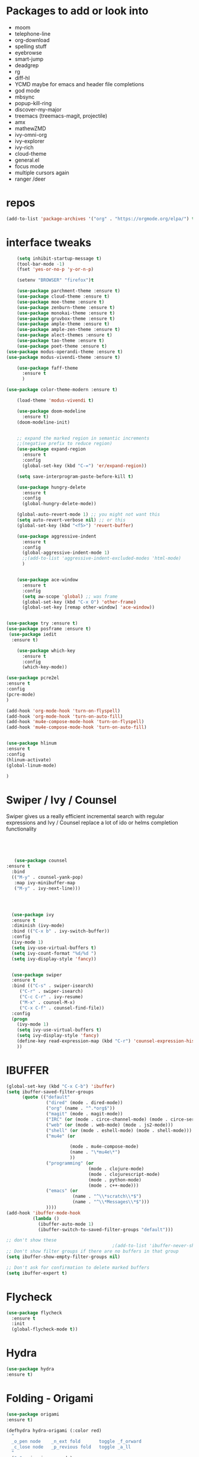 #+STARTUP: overview 
#+PROPERTY: header-args :comments yes :results silent
* Packages to add or look into
- moom
- telephone-line
- org-download
- spelling stuff
- eyebrowse
- smart-jump
- deadgrep
- rg
- diff-hl
- YCMD maybe for emacs and header file completions
- god mode
- mbsync
- popup-kill-ring
- discover-my-major
- treemacs (treemacs-magit, projectile)
- amx
- mathewZMD
- ivy-omni-org
- ivy-explorer
- ivy-rich
- cloud-theme
- general.el
- focus mode
- multiple cursors again
- ranger /deer 
* repos
#+BEGIN_SRC emacs-lisp
(add-to-list 'package-archives '("org" . "https://orgmode.org/elpa/") t)
#+END_SRC


* interface tweaks
  #+BEGIN_SRC emacs-lisp
    (setq inhibit-startup-message t)
    (tool-bar-mode -1)
    (fset 'yes-or-no-p 'y-or-n-p)

    (setenv "BROWSER" "firefox")t

    (use-package parchment-theme :ensure t)
    (use-package cloud-theme :ensure t)
    (use-package moe-theme :ensure t)
    (use-package zenburn-theme :ensure t)
    (use-package monokai-theme :ensure t)
    (use-package gruvbox-theme :ensure t)
    (use-package ample-theme :ensure t)
    (use-package ample-zen-theme :ensure t)
    (use-package alect-themes :ensure t)
    (use-package tao-theme :ensure t)
    (use-package poet-theme :ensure t)
(use-package modus-operandi-theme :ensure t)
(use-package modus-vivendi-theme :ensure t)

    (use-package faff-theme
      :ensure t
      )

(use-package color-theme-modern :ensure t)

    (load-theme 'modus-vivendi t)

    (use-package doom-modeline
      :ensure t)
    (doom-modeline-init)


    ;; expand the marked region in semantic increments
    ;;(negative prefix to reduce region)
    (use-package expand-region
      :ensure t
      :config 
      (global-set-key (kbd "C-=") 'er/expand-region))

    (setq save-interprogram-paste-before-kill t)

    (use-package hungry-delete
      :ensure t
      :config
      (global-hungry-delete-mode))

    (global-auto-revert-mode 1) ;; you might not want this
    (setq auto-revert-verbose nil) ;; or this
    (global-set-key (kbd "<f5>") 'revert-buffer)

    (use-package aggressive-indent
      :ensure t
      :config
      (global-aggressive-indent-mode 1)
      ;;(add-to-list 'aggressive-indent-excluded-modes 'html-mode)
      )


    (use-package ace-window
      :ensure t
      :config
      (setq aw-scope 'global) ;; was frame
      (global-set-key (kbd "C-x O") 'other-frame)
      (global-set-key [remap other-window] 'ace-window))
  #+END_SRC

#+BEGIN_SRC emacs-lisp

(use-package try :ensure t)
(use-package posframe :ensure t)
 (use-package iedit
  :ensure t)
 
    (use-package which-key
      :ensure t 
      :config
      (which-key-mode))

#+END_SRC

#+BEGIN_SRC emacs-lisp
(use-package pcre2el
:ensure t
:config 
(pcre-mode)
)

(add-hook 'org-mode-hook 'turn-on-flyspell)
(add-hook 'org-mode-hook 'turn-on-auto-fill)
(add-hook 'mu4e-compose-mode-hook 'turn-on-flyspell)
(add-hook 'mu4e-compose-mode-hook 'turn-on-auto-fill)


#+END_SRC

#+BEGIN_SRC emacs-lisp 
(use-package hlinum
:ensure t
:config
(hlinum-activate)
(global-linum-mode)

)
#+END_SRC
* Swiper / Ivy / Counsel
  Swiper gives us a really efficient incremental search with regular expressions
  and Ivy / Counsel replace a lot of ido or helms completion functionality
  #+BEGIN_SRC emacs-lisp
  



   (use-package counsel
:ensure t
  :bind
  (("M-y" . counsel-yank-pop)
   :map ivy-minibuffer-map
   ("M-y" . ivy-next-line)))




  (use-package ivy
  :ensure t
  :diminish (ivy-mode)
  :bind (("C-x b" . ivy-switch-buffer))
  :config
  (ivy-mode 1)
  (setq ivy-use-virtual-buffers t)
  (setq ivy-count-format "%d/%d ")
  (setq ivy-display-style 'fancy))


  (use-package swiper
  :ensure t
  :bind (("C-s" . swiper-isearch)
	 ("C-r" . swiper-isearch)
	 ("C-c C-r" . ivy-resume)
	 ("M-x" . counsel-M-x)
	 ("C-x C-f" . counsel-find-file))
  :config
  (progn
    (ivy-mode 1)
    (setq ivy-use-virtual-buffers t)
    (setq ivy-display-style 'fancy)
    (define-key read-expression-map (kbd "C-r") 'counsel-expression-history)
    ))
  #+END_SRC

* IBUFFER
#+BEGIN_SRC emacs-lisp 
  (global-set-key (kbd "C-x C-b") 'ibuffer)
  (setq ibuffer-saved-filter-groups
        (quote (("default"
                 ("dired" (mode . dired-mode))
                 ("org" (name . "^.*org$"))
                 ("magit" (mode . magit-mode))
                 ("IRC" (or (mode . circe-channel-mode) (mode . circe-server-mode)))
                 ("web" (or (mode . web-mode) (mode . js2-mode)))
                 ("shell" (or (mode . eshell-mode) (mode . shell-mode)))
                 ("mu4e" (or

                          (mode . mu4e-compose-mode)
                          (name . "\*mu4e\*")
                          ))
                 ("programming" (or
                                 (mode . clojure-mode)
                                 (mode . clojurescript-mode)
                                 (mode . python-mode)
                                 (mode . c++-mode)))
                 ("emacs" (or
                           (name . "^\\*scratch\\*$")
                           (name . "^\\*Messages\\*$")))
                 ))))
  (add-hook 'ibuffer-mode-hook
            (lambda ()
              (ibuffer-auto-mode 1)
              (ibuffer-switch-to-saved-filter-groups "default")))

  ;; don't show these
                                          ;(add-to-list 'ibuffer-never-show-predicates "zowie")
  ;; Don't show filter groups if there are no buffers in that group
  (setq ibuffer-show-empty-filter-groups nil)

  ;; Don't ask for confirmation to delete marked buffers
  (setq ibuffer-expert t)

#+END_SRC
* Flycheck
  #+BEGIN_SRC emacs-lisp
    (use-package flycheck
      :ensure t
      :init
      (global-flycheck-mode t))

  #+END_SRC



* Hydra
#+BEGIN_SRC emacs-lisp
(use-package hydra
:ensure t)

#+END_SRC
* Folding - Origami
#+BEGIN_SRC emacs-lisp
(use-package origami
:ensure t)

(defhydra hydra-origami (:color red)
  "
  _o_pen node    _n_ext fold       toggle _f_orward
  _c_lose node   _p_revious fold   toggle _a_ll
  "
  ("o" origami-open-node)
  ("c" origami-close-node)
  ("n" origami-next-fold)
  ("p" origami-previous-fold)
  ("f" origami-forward-toggle-node)
  ("a" origami-toggle-all-nodes))




#+END_SRC
* Magit and git stuff
#+BEGIN_SRC emacs-lisp

(use-package magit
    :ensure t
    :init
    (progn
    (bind-key "C-x g" 'magit-status)
    ))

(setq magit-status-margin
  '(t "%Y-%m-%d %H:%M " magit-log-margin-width t 18))

    (use-package git-timemachine
    :ensure t
    )

(use-package git-gutter-fringe
:ensure t
:config
(global-git-gutter-mode))




(use-package smerge-mode
  :after hydra
  :config
  (defhydra unpackaged/smerge-hydra
    (:color pink :hint nil :post (smerge-auto-leave))
    "
^Move^       ^Keep^               ^Diff^                 ^Other^
^^-----------^^-------------------^^---------------------^^-------
_n_ext       _b_ase               _<_: upper/base        _C_ombine
_p_rev       _u_pper              _=_: upper/lower       _r_esolve
^^           _l_ower              _>_: base/lower        _k_ill current
^^           _a_ll                _R_efine
^^           _RET_: current       _E_diff
"
    ("n" smerge-next)
    ("p" smerge-prev)
    ("b" smerge-keep-base)
    ("u" smerge-keep-upper)
    ("l" smerge-keep-lower)
    ("a" smerge-keep-all)
    ("RET" smerge-keep-current)
    ("\C-m" smerge-keep-current)
    ("<" smerge-diff-base-upper)
    ("=" smerge-diff-upper-lower)
    (">" smerge-diff-base-lower)
    ("R" smerge-refine)
    ("E" smerge-ediff)
    ("C" smerge-combine-with-next)
    ("r" smerge-resolve)
    ("k" smerge-kill-current)
    ("ZZ" (lambda ()
            (interactive)
            (save-buffer)
            (bury-buffer))
     "Save and bury buffer" :color blue)
    ("q" nil "cancel" :color blue))
  :hook (magit-diff-visit-file . (lambda ()
                                   (when smerge-mode
                                     (unpackaged/smerge-hydra/body)))))



(use-package forge
:ensure t)

#+END_SRC

* ORG-mode stuff
  #+BEGIN_SRC emacs-lisp
        (custom-set-variables
         '(org-directory "~/Sync/orgfiles")
         '(org-default-notes-file (concat org-directory "/notes.org"))
         '(org-export-html-postamble nil)
         '(org-hide-leading-stars t)
         '(org-startup-folded (quote overview))
         '(org-startup-indented t)
         '(org-confirm-babel-evaluate nil)
         '(org-src-fontify-natively t)
         '(org-export-with-toc nil)
         )


        (use-package org-bullets
          :ensure t
          :config
          (add-hook 'org-mode-hook (lambda () (org-bullets-mode 1))))
      

        (global-set-key "\C-ca" 'org-agenda)
        (setq org-agenda-start-on-weekday nil)
        (setq org-agenda-custom-commands
              '(("c" "Simple agenda view"
                 ((agenda "")
                  (alltodo "")))))

        (global-set-key (kbd "C-c c") 'org-capture)

        (setq org-agenda-files (list "~/Sync/orgfiles/gcal.org"
                                     "~/Sync/orgfiles/soe-cal.org"
                                     "~/Sync/orgfiles/i.org"))
        (setq org-capture-templates
                ("l" "Link" entry (file+headline "~/Sync/orgfiles/links.org" "Links")
                "* %a %^g\n %?\n %T\n %i")
                ("b" "Blog idea" entry (file+headline "~/Sync/orgfiles/i.org" "POSTS:")
                 "* %?\n%T" :prepend t)
                ("t" "To Do Item" entry (file+headline "~/Sync/orgfiles/i.org" "To Do and Notes")
                 "* TODO %?\n%u" :prepend t)
                ("m" "Mail To Do" entry (file+headline "~/Sync/orgfiles/i.org" "To Do and Notes")
                 "* TODO %a\n %?" :prepend t)
                ("g" "GMail To Do" entry (file+headline "~/Sync/orgfiles/i.org" "To Do and Notes")
                 "* TODO %^L\n %?" :prepend t)
                ("n" "Note" entry (file+olp "~/Sync/orgfiles/i.org" "Notes")
                 "* %u %? " :prepend t)
                ))
  


        (use-package htmlize :ensure t)

        (setq org-ditaa-jar-path "/usr/share/ditaa/ditaa.jar")
       (setq org-file-apps
              (append '(
                        ("\\.pdf\\'" . "evince %s")
                        ("\\.x?html?\\'" . "/usr/bin/firefox %s")
                        ) org-file-apps ))
      ;; babel stuff

        (org-babel-do-load-languages
         'org-babel-load-languages
         '((python . t)
           (emacs-lisp . t)
    (shell . t)
           (C . t)
        (js . t)
           (ditaa . t)
           (dot . t)
           (org . t)
        (latex . t )
           ))



(setq mail-user-agent 'mu4e-user-agent)
(use-package org-msg
  :ensure t
  :config
  (setq org-msg-options "html-postamble:nil H:5 num:nil ^:{} toc:nil tex:dvipng")
  (setq org-msg-startup "hidestars indent inlineimages")
  (setq org-msg-greeting-fmt "\n%s,\n\n")
  (setq org-msg-greeting-fmt-mailto t)
  (setq org-msg-signature "
    ,#+begin_signature
    -- *Mike* \\\\
    ,#+end_signature")
  (org-msg-mode)
  )

(require 'ox-reveal)

(require 'org-tempo)  ;; to bring back easy templates using <s or <n



(require 'ox-publish)
(setq org-publish-project-alist
      '(



	("teacher_ed"
	 :base-directory "~/Sync/hunter/sites/teacher_ed/"
	 :base-extension "org"
	 :publishing-directory "/ssh:zamansky@info.huntercs.org:/var/www/html/teacher_ed/"
	 :recursive t
	 :publishing-function org-html-publish-to-html
	 :headline-levels 4             ; Just the default for this project.
	 :auto-preamble t
	 )
	))




  #+END_SRC
* Parens
#+BEGIN_SRC emacs-lisp
(use-package smartparens
:ensure t
:config
(require 'smartparens-config)


(add-hook 'minibuffer-setup-hook 'turn-on-smartparens-strict-mode)

;;;;;;;;;;;;;;;;;;;;;;;;
;; keybinding management
(define-key smartparens-mode-map (kbd "C-M-f") 'sp-forward-sexp)
(define-key smartparens-mode-map (kbd "C-M-b") 'sp-backward-sexp)

(define-key smartparens-mode-map (kbd "C-M-d") 'sp-down-sexp)
(define-key smartparens-mode-map (kbd "C-M-a") 'sp-backward-down-sexp)
(define-key smartparens-mode-map (kbd "C-S-d") 'sp-beginning-of-sexp)
(define-key smartparens-mode-map (kbd "C-S-a") 'sp-end-of-sexp)

(define-key smartparens-mode-map (kbd "C-M-e") 'sp-up-sexp)
(define-key smartparens-mode-map (kbd "C-M-u") 'sp-backward-up-sexp)
(define-key smartparens-mode-map (kbd "C-M-t") 'sp-transpose-sexp)

(define-key smartparens-mode-map (kbd "C-M-n") 'sp-forward-hybrid-sexp)
(define-key smartparens-mode-map (kbd "C-M-p") 'sp-backward-hybrid-sexp)

(define-key smartparens-mode-map (kbd "C-M-k") 'sp-kill-sexp)
(define-key smartparens-mode-map (kbd "C-M-w") 'sp-copy-sexp)

(define-key smartparens-mode-map (kbd "M-<delete>") 'sp-unwrap-sexp)
(define-key smartparens-mode-map (kbd "M-<backspace>") 'sp-backward-unwrap-sexp)

(define-key smartparens-mode-map (kbd "C-<right>") 'sp-forward-slurp-sexp)
(define-key smartparens-mode-map (kbd "C-<left>") 'sp-forward-barf-sexp)
(define-key smartparens-mode-map (kbd "C-M-<left>") 'sp-backward-slurp-sexp)
(define-key smartparens-mode-map (kbd "C-M-<right>") 'sp-backward-barf-sexp)

(define-key smartparens-mode-map (kbd "M-D") 'sp-splice-sexp)
(define-key smartparens-mode-map (kbd "C-M-<delete>") 'sp-splice-sexp-killing-forward)
(define-key smartparens-mode-map (kbd "C-M-<backspace>") 'sp-splice-sexp-killing-backward)
(define-key smartparens-mode-map (kbd "C-S-<backspace>") 'sp-splice-sexp-killing-around)

(define-key smartparens-mode-map (kbd "C-]") 'sp-select-next-thing-exchange)
(define-key smartparens-mode-map (kbd "C-<left_bracket>") 'sp-select-previous-thing)
(define-key smartparens-mode-map (kbd "C-M-]") 'sp-select-next-thing)

(define-key smartparens-mode-map (kbd "M-F") 'sp-forward-symbol)
(define-key smartparens-mode-map (kbd "M-B") 'sp-backward-symbol)

(define-key smartparens-mode-map (kbd "C-\"") 'sp-change-inner)
(define-key smartparens-mode-map (kbd "M-i") 'sp-change-enclosing)

(bind-key "C-c f" (lambda () (interactive) (sp-beginning-of-sexp 2)) smartparens-mode-map)
(bind-key "C-c b" (lambda () (interactive) (sp-beginning-of-sexp -2)) smartparens-mode-map)

(bind-key "C-M-s"
          (defhydra smartparens-hydra ()
            "Smartparens"
            ("d" sp-down-sexp "Down")
            ("e" sp-up-sexp "Up")
            ("u" sp-backward-up-sexp "Up")
            ("a" sp-backward-down-sexp "Down")
            ("f" sp-forward-sexp "Forward")
            ("b" sp-backward-sexp "Backward")
            ("k" sp-kill-sexp "Kill" :color blue)
            ("q" nil "Quit" :color blue))
          smartparens-mode-map)

(bind-key "H-t" 'sp-prefix-tag-object smartparens-mode-map)
(bind-key "H-p" 'sp-prefix-pair-object smartparens-mode-map)
(bind-key "H-y" 'sp-prefix-symbol-object smartparens-mode-map)
(bind-key "H-h" 'sp-highlight-current-sexp smartparens-mode-map)
(bind-key "H-e" 'sp-prefix-save-excursion smartparens-mode-map)
(bind-key "H-s c" 'sp-convolute-sexp smartparens-mode-map)
(bind-key "H-s a" 'sp-absorb-sexp smartparens-mode-map)
(bind-key "H-s e" 'sp-emit-sexp smartparens-mode-map)
(bind-key "H-s p" 'sp-add-to-previous-sexp smartparens-mode-map)
(bind-key "H-s n" 'sp-add-to-next-sexp smartparens-mode-map)
(bind-key "H-s j" 'sp-join-sexp smartparens-mode-map)
(bind-key "H-s s" 'sp-split-sexp smartparens-mode-map)
(bind-key "H-s r" 'sp-rewrap-sexp smartparens-mode-map)
(defvar hyp-s-x-map)
(define-prefix-command 'hyp-s-x-map)
(bind-key "H-s x" hyp-s-x-map smartparens-mode-map)
(bind-key "H-s x x" 'sp-extract-before-sexp smartparens-mode-map)
(bind-key "H-s x a" 'sp-extract-after-sexp smartparens-mode-map)
(bind-key "H-s x s" 'sp-swap-enclosing-sexp smartparens-mode-map)

(bind-key "C-x C-t" 'sp-transpose-hybrid-sexp smartparens-mode-map)

(bind-key ";" 'sp-comment emacs-lisp-mode-map)

(bind-key [remap c-electric-backspace] 'sp-backward-delete-char smartparens-strict-mode-map)

;;;;;;;;;;;;;;;;;;
;; pair management

(sp-local-pair 'minibuffer-inactive-mode "'" nil :actions nil)
(bind-key "C-(" 'sp---wrap-with-40 minibuffer-local-map)

(sp-with-modes 'org-mode
  (sp-local-pair "=" "=" :wrap "C-="))

(sp-with-modes 'textile-mode
  (sp-local-pair "*" "*")
  (sp-local-pair "_" "_")
  (sp-local-pair "@" "@"))

(sp-with-modes 'web-mode
  (sp-local-pair "{{#if" "{{/if")
  (sp-local-pair "{{#unless" "{{/unless"))

;;; tex-mode latex-mode
(sp-with-modes '(tex-mode plain-tex-mode latex-mode)
  (sp-local-tag "i" "\"<" "\">"))

;;; lisp modes
(sp-with-modes sp--lisp-modes
  (sp-local-pair "(" nil
                 :wrap "C-("
                 :pre-handlers '(my-add-space-before-sexp-insertion)
                 :post-handlers '(my-add-space-after-sexp-insertion)))

(defun my-add-space-after-sexp-insertion (id action _context)
  (when (eq action 'insert)
    (save-excursion
      (forward-char (sp-get-pair id :cl-l))
      (when (or (eq (char-syntax (following-char)) ?w)
                (looking-at (sp--get-opening-regexp)))
        (insert " ")))))

(defun my-add-space-before-sexp-insertion (id action _context)
  (when (eq action 'insert)
    (save-excursion
      (backward-char (length id))
      (when (or (eq (char-syntax (preceding-char)) ?w)
                (and (looking-back (sp--get-closing-regexp))
                     (not (eq (char-syntax (preceding-char)) ?'))))
        (insert " ")))))

;;; C++
(sp-with-modes '(malabar-mode c++-mode)
  (sp-local-pair "{" nil :post-handlers '(("||\n[i]" "RET"))))
(sp-local-pair 'c++-mode "/*" "*/" :post-handlers '((" | " "SPC")
                                                    ("* ||\n[i]" "RET")))

(setq-default sp-escape-quotes-after-insert nil)

(sp-local-pair 'js2-mode "/**" "*/" :post-handlers '(("| " "SPC")
                                                     ("* ||\n[i]" "RET")))
(smartparens-global-mode)
)


(use-package rainbow-delimiters
:ensure t
:config
(add-hook 'clojure-mode-hook #'rainbow-delimiters-mode)
)
(show-paren-mode t)

#+END_SRC
* Load other files
   #+BEGIN_SRC emacs-lisp
     (defun load-if-exists (f)
       "load the elisp file only if it exists and is readable"
       (if (file-readable-p f)
           (load-file f)))

     (load-if-exists "~/Sync/shared/mu4econfig.el")
     (load-if-exists "~/Sync/shared/not-for-github.el")

   #+END_SRC


* Snippets
#+BEGIN_SRC emacs-lisp
    (use-package yasnippet
      :ensure t
      :init
        (yas-global-mode 1))

    (use-package yasnippet-snippets
      :ensure t)
    (use-package yasnippet-classic-snippets
      :ensure t)

#+END_SRC

* LSP
#+BEGIN_SRC emacs-lisp :tangle no

(use-package lsp-mode
  :ensure t
  :commands lsp
  :custom
  (lsp-auto-guess-root nil)
  (lsp-prefer-flymake nil) ; Use flycheck instead of flymake
  :bind (:map lsp-mode-map ("C-c C-f" . lsp-format-buffer))
  :hook ((python-mode) . lsp))


(use-package lsp-ui
  :after lsp-mode
  :diminish
  :commands lsp-ui-mode
  :custom-face
  (lsp-ui-doc-background ((t (:background nil))))
  (lsp-ui-doc-header ((t (:inherit (font-lock-string-face italic)))))
  :bind (:map lsp-ui-mode-map
              ([remap xref-find-definitions] . lsp-ui-peek-find-definitions)
              ([remap xref-find-references] . lsp-ui-peek-find-references)
              ("C-c u" . lsp-ui-imenu))
  :custom
  (lsp-ui-doc-enable t)
  (lsp-ui-doc-header t)
  (lsp-ui-doc-include-signature t)
  (lsp-ui-doc-position 'top)
  (lsp-ui-doc-border (face-foreground 'default))
  (lsp-ui-sideline-enable nil)
  (lsp-ui-sideline-ignore-duplicate t)
  (lsp-ui-sideline-show-code-actions nil)
  :config
  ;; Use lsp-ui-doc-webkit only in GUI
  (setq lsp-ui-doc-use-webkit t)
  ;; WORKAROUND Hide mode-line of the lsp-ui-imenu buffer
  ;; https://github.com/emacs-lsp/lsp-ui/issues/243
  (defadvice lsp-ui-imenu (after hide-lsp-ui-imenu-mode-line activate)
    (setq mode-line-format nil)))
#+END_SRC




* Projectile
#+BEGIN_SRC emacs-lisp

  (use-package projectile
    :ensure t
    :bind (:map projectile-mode-map
                  ("s-p" . 'projectile-command-map)
                  ("C-c p" . 'projectile-command-map)
                )
  
    :config 
    (setq projectile-completion-system 'ivy)

    (projectile-mode +1))


#+END_SRC
* Company
#+BEGIN_SRC emacs-lisp
(use-package company
:ensure t
:config
(setq company-idle-delay 0)
(setq company-minimum-prefix-length 3)

(global-company-mode t)
)

(use-package company-lsp
  :ensure t
  :config
(setq compnay-lsp-enable-snippet t)
 (push 'company-lsp company-backends)
)
#+END_SRC

* Python

#+BEGIN_SRC emacs-lisp
        (use-package virtualenvwrapper
          :ensure t
          :config
          (venv-initialize-interactive-shells)
          (venv-initialize-eshell))
 
(venv-workon "p3")
(setq lsp-python-executable-cmd "python3")

(use-package jedi
:ensure t
:init
(add-hook 'python-mode-hook 'jedi:setup)
(add-hook 'python-mode-hook 'jedi:ac-setup))


(setq python-shell-interpreter "python3"
      python-shell-interpreter-args "-i")


#+END_SRC
* C++
#+BEGIN_SRC emacs-lisp

(use-package company-irony
:ensure t
:config 
(add-to-list 'company-backends 'company-irony)

)

(use-package irony
:ensure t
:config
(add-hook 'c++-mode-hook 'irony-mode)
(add-hook 'c-mode-hook 'irony-mode)
(add-hook 'irony-mode-hook 'irony-cdb-autosetup-compile-options)
)

(use-package irony-eldoc
:ensure t
:config
(add-hook 'irony-mode-hook #'irony-eldoc))



;;(setq lsp-clangd-executable "clangd-6.0")
;;(setq lsp-clients-clangd-executable "clangd-6.0")

#+END_SRC

* Clojure
#+BEGIN_SRC emacs-lisp
 (use-package cider
    :ensure t
    :config
    (add-hook 'cider-repl-mode-hook #'company-mode)
    (add-hook 'cider-mode-hook #'company-mode)
    (add-hook 'cider-mode-hook #'eldoc-mode)
;;    (add-hook 'cider-mode-hook #'cider-hydra-mode)
    (setq cider-repl-use-pretty-printing t)
    (setq cider-repl-display-help-banner nil)
    ;;    (setq cider-cljs-lein-repl "(do (use 'figwheel-sidecar.repl-api) (start-figwheel!) (cljs-repl))")

    :bind (("M-r" . cider-namespace-refresh)
           ("C-c r" . cider-repl-reset)
           ("C-c ." . cider-reset-test-run-tests))
    )

#+END_SRC

* Dumb jump
#+BEGIN_SRC emacs-lisp

(use-package dumb-jump
  :bind (("M-g o" . dumb-jump-go-other-window)
         ("M-g j" . dumb-jump-go)
         ("M-g x" . dumb-jump-go-prefer-external)
         ("M-g z" . dumb-jump-go-prefer-external-other-window))
  :config 
  ;; (setq dumb-jump-selector 'ivy) ;; (setq dumb-jump-selector 'helm)
:init
(dumb-jump-mode)
  :ensure
)



#+END_SRC
* Origami folding
#+BEGIN_SRC emacs-lisp
(use-package origami
:ensure t)
#+END_SRC

#+RESULTS:

* Markdown
#+BEGIN_SRC emacs-lisp
(use-package grip-mode 
:ensure t)

#+END_SRC
* Functions
#+BEGIN_SRC emacs-lisp

  ;; font scaling
  (use-package default-text-scale
    :ensure t
   :config
    (global-set-key (kbd "C-M-=") 'default-text-scale-increase)
    (global-set-key (kbd "C-M--") 'default-text-scale-decrease))


;; narrow/widen dwim
  ; if you're windened, narrow to the region, if you're narrowed, widen
  ; bound to C-x n
  (defun narrow-or-widen-dwim (p)
  "If the buffer is narrowed, it widens. Otherwise, it narrows intelligently.
  Intelligently means: region, org-src-block, org-subtree, or defun,
  whichever applies first.
  Narrowing to org-src-block actually calls `org-edit-src-code'.
  
  With prefix P, don't widen, just narrow even if buffer is already
  narrowed."
  (interactive "P")
  (declare (interactive-only))
  (cond ((and (buffer-narrowed-p) (not p)) (widen))
  ((region-active-p)
  (narrow-to-region (region-beginning) (region-end)))
  ((derived-mode-p 'org-mode)
  ;; `org-edit-src-code' is not a real narrowing command.
  ;; Remove this first conditional if you don't want it.
  (cond ((ignore-errors (org-edit-src-code))
  (delete-other-windows))
  ((org-at-block-p)
  (org-narrow-to-block))
  (t (org-narrow-to-subtree))))
  (t (narrow-to-defun))))
  
  ;; (define-key endless/toggle-map "n" #'narrow-or-widen-dwim)
  ;; This line actually replaces Emacs' entire narrowing keymap, that's
  ;; how much I like this command. Only copy it if that's what you want.
  (define-key ctl-x-map "n" #'narrow-or-widen-dwim)
  


#+END_SRC
* Restclient
#+BEGIN_SRC emacs-lisp
(use-package restclient
:ensure t)
(use-package company-restclient
:ensure t
:config 
(add-to-list 'company-backends 'company-restclient))
#+END_SRC
* Multiple Cursors
#+BEGIN_SRC emacs-lisp
(use-package multiple-cursors
:ensure t
)

(defhydra hydra-multiple-cursors (:hint nil)
  "
 Up^^             Down^^           Miscellaneous           % 2(mc/num-cursors) cursor%s(if (> (mc/num-cursors) 1) \"s\" \"\")
------------------------------------------------------------------
 [_p_]   Next     [_n_]   Next     [_l_] Edit lines  [_0_] Insert numbers
 [_P_]   Skip     [_N_]   Skip     [_a_] Mark all    [_A_] Insert letters
 [_M-p_] Unmark   [_M-n_] Unmark   [_s_] Search
 [Click] Cursor at point       [_q_] Quit"
  ("l" mc/edit-lines :exit t)
  ("a" mc/mark-all-like-this :exit t)
  ("n" mc/mark-next-like-this)
  ("N" mc/skip-to-next-like-this)
  ("M-n" mc/unmark-next-like-this)
  ("p" mc/mark-previous-like-this)
  ("P" mc/skip-to-previous-like-this)
  ("M-p" mc/unmark-previous-like-this)
  ("s" mc/mark-all-in-region-regexp :exit t)
  ("0" mc/insert-numbers :exit t)
  ("A" mc/insert-letters :exit t)
  ("<mouse-1>" mc/add-cursor-on-click)
  ;; Help with click recognition in this hydra
  ("<down-mouse-1>" ignore)
  ("<drag-mouse-1>" ignore)
  ("q" nil))


#+END_SRC
* focus mode
#+BEGIN_SRC emacs-lisp
(use-package focus
:ensure t
)
#+END_SRC
* ivy-rich
#+BEGIN_SRC emacs-lisp
(use-package ivy-rich
:ensure t
:config
(ivy-rich-mode 1)
)
#+END_SRC
* eshell
#+BEGIN_SRC emacs-lisp

(use-package exec-path-from-shell
  :ensure t
  :config
  (exec-path-from-shell-initialize))


    (use-package fish-completion
    :ensure t
    :config
    (global-fish-completion-mode))
  ;; (use-package eshell-prompt-extras 
  ;; :ensure t
  ;; :config
  ;; (setq epe-show-python-info nil)
  ;; )

  (use-package eshell-git-prompt
  :ensure t
  :config
  (eshell-git-prompt-use-theme 'git-radar)
  )


  (setq scroll-step 1)
#+END_SRC

#+BEGIN_SRC emacs-lisp
  (require 'cl-lib)
  (defun select-or-create (arg)
    "Commentary ARG."
    (if (string= arg "New eshell")
        (eshell t)
      (switch-to-buffer arg)))
  (defun eshell-switcher (&optional arg)
    "Commentary ARG."
    (interactive)
    (let* (
           (buffers (cl-remove-if-not (lambda (n) (eq (buffer-local-value 'major-mode n) 'eshell-mode)) (buffer-list)) )
           (names (mapcar (lambda (n) (buffer-name n)) buffers))
           (num-buffers (length buffers) )
           (in-eshellp (eq major-mode 'eshell-mode)))
      (cond ((eq num-buffers 0) (eshell (or arg t)))
            ((not in-eshellp) (switch-to-buffer (car buffers)))
            (t (select-or-create (completing-read "Select Shell:" (cons "New eshell" names)))))))



(defun eshell/in-term (prog &rest args)
  "Run shell command in term buffer."
  (switch-to-buffer (apply #'make-term prog prog nil args))
  (term-mode)
  (term-char-mode))


#+END_SRC
* personal keymap
#+BEGIN_SRC emacs-lisp
;; unset C- and M- digit keys
;(dotimes (n 10)
;  (global-unset-key (kbd (format C-%d"" n)))
;  (global-unset-key (kbd (format "M-%d" n)))
;  )


(defun org-agenda-show-agenda-and-todo (&optional arg)
  (interactive "P")
  (org-agenda arg "c")
  (org-agenda-fortnight-view))

(defun z/load-iorg ()
(interactive )
(find-file "~/Sync/orgfiles/i.org"))

;; set up my own map
(define-prefix-command 'z-map)
(global-set-key (kbd "C-z") 'z-map) ;; was C-1
(define-key z-map (kbd "k") 'compile)
(define-key z-map (kbd "c") 'hydra-multiple-cursors/body)
(define-key z-map (kbd "f") 'hydra-origami/body)
(define-key z-map (kbd "m") 'mu4e)
(define-key z-map (kbd "1") 'org-global-cycle)
(define-key z-map (kbd "a") 'org-agenda-show-agenda-and-todo)
(define-key z-map (kbd "g") 'counsel-ag)
(define-key z-map (kbd "2") 'make-frame-command)
(define-key z-map (kbd "0") 'delete-frame)
(define-key z-map (kbd "o") 'other-frame)

(define-key z-map (kbd "s") 'flyspell-correct-word-before-point)
(define-key z-map (kbd "i") 'z/load-iorg)
(define-key z-map (kbd "*") 'calc)
(define-key z-map (kbd "e") 'eshell-switcher)

  (setq user-full-name "Mike Zamansky"
                          user-mail-address "mz631@hunter.cuny.edu")
  ;;--------------------------------------------------------------------------


  (global-set-key (kbd "\e\ei")
                  (lambda () (interactive) (find-file "~/Sync/orgfiles/i.org")))

  (global-set-key (kbd "\e\el")
                  (lambda () (interactive) (find-file "~/Sync/orgfiles/links.org")))

  (global-set-key (kbd "\e\ec")
                  (lambda () (interactive) (find-file "~/.emacs.d/README.org")))

(global-set-key (kbd "<end>") 'move-end-of-line)

(global-set-key [mouse-3] 'flyspell-correct-word-before-point)

#+END_SRC

#+RESULTS:
: origami-toggle-node

#  LocalWords:  DIRED Javascript Screencasts Autocomplete
* Elfeed
#+BEGIN_SRC emacs-lisp
 (setq elfeed-db-directory "~/Sync/shared/elfeeddb")


    (defun elfeed-mark-all-as-read ()
	  (interactive)
	  (mark-whole-buffer)
	  (elfeed-search-untag-all-unread))


    ;;functions to support syncing .elfeed between machines
    ;;makes sure elfeed reads index from disk before launching
    (defun bjm/elfeed-load-db-and-open ()
      "Wrapper to load the elfeed db from disk before opening"
      (interactive)
      (elfeed-db-load)
      (elfeed)
      (elfeed-search-update--force))

    ;;write to disk when quiting
    (defun bjm/elfeed-save-db-and-bury ()
      "Wrapper to save the elfeed db to disk before burying buffer"
      (interactive)
      (elfeed-db-save)
      (quit-window))




    (use-package elfeed
      :ensure t
      :bind (:map elfeed-search-mode-map
		  ("q" . bjm/elfeed-save-db-and-bury)
		  ("Q" . bjm/elfeed-save-db-and-bury)
		  ("m" . elfeed-toggle-star)
		  ("M" . elfeed-toggle-star)
		  ("j" . mz/make-and-run-elfeed-hydra)
		  ("J" . mz/make-and-run-elfeed-hydra)
		  )
:config
    (defalias 'elfeed-toggle-star
      (elfeed-expose #'elfeed-search-toggle-all 'star))

      )

    (use-package elfeed-goodies
      :ensure t
      :config
      (elfeed-goodies/setup))


    (use-package elfeed-org
      :ensure t
      :config
      (elfeed-org)
      (setq rmh-elfeed-org-files (list "~/Sync/shared/elfeed.org")))





  (defun z/hasCap (s) ""
	 (let ((case-fold-search nil))
	 (string-match-p "[[:upper:]]" s)
	 ))


  (defun z/get-hydra-option-key (s)
    "returns single upper case letter (converted to lower) or first"
    (interactive)
    (let ( (loc (z/hasCap s)))
      (if loc
	  (downcase (substring s loc (+ loc 1)))
	(substring s 0 1)
      )))

  ;;  (active blogs cs eDucation emacs local misc sports star tech unread webcomics)
  (defun mz/make-elfeed-cats (tags)
    "Returns a list of lists. Each one is line for the hydra configuratio in the form
       (c function hint)"
    (interactive)
    (mapcar (lambda (tag)
	      (let* (
		     (tagstring (symbol-name tag))
		     (c (z/get-hydra-option-key tagstring))
		     )
		(list c (append '(elfeed-search-set-filter) (list (format "@6-months-ago +%s" tagstring) ))tagstring  )))
	    tags))




  
  (defmacro mz/make-elfeed-hydra ()
    `(defhydra mz/hydra-elfeed ()
       "filter"
       ,@(mz/make-elfeed-cats (elfeed-db-get-all-tags))
       ("*" (elfeed-search-set-filter "@6-months-ago +star") "Starred")
       ("M" elfeed-toggle-star "Mark")
       ("A" (elfeed-search-set-filter "@6-months-ago") "All")
       ("T" (elfeed-search-set-filter "@1-day-ago") "Today")
       ("Q" bjm/elfeed-save-db-and-bury "Quit Elfeed" :color blue)
       ("q" nil "quit" :color blue)
       ))




    (defun mz/make-and-run-elfeed-hydra ()
      ""
      (interactive)
      (mz/make-elfeed-hydra)
      (mz/hydra-elfeed/body))


(defun my-elfeed-tag-sort (a b)
  (let* ((a-tags (format "%s" (elfeed-entry-tags a)))
         (b-tags (format "%s" (elfeed-entry-tags b))))
    (if (string= a-tags b-tags)
        (< (elfeed-entry-date b) (elfeed-entry-date a)))
    (string< a-tags b-tags)))


(setf elfeed-search-sort-function #'my-elfeed-tag-sort)
#+END_SRC
* Name frame
#+BEGIN_SRC emacs-lisp
(use-package nameframe
  :ensure t)

(use-package nameframe-projectile
  :ensure t
  :config
  (nameframe-projectile-mode t)

  )


#+END_SRC
* dired stuff
#+BEGIN_SRC emacs-lisp
(use-package diredfl
:ensure t
:config 
(diredfl-global-mode 1))

(setq 
dired-listing-switches "-lXGh --group-directories-first"
dired-dwim-target t)
(add-hook 'dired-mode-hook 'dired-hide-details-mode)
#+END_SRC
** floobits
#+begin_src emacs-lisp
(use-package floobits :ensure t)
#+end_src
* RG - ripgrep
#+begin_src emacs-lisp
(use-package rg
:ensure t
:config
(rg-enable-default-bindings))
;;(rg-enable-menu))
#+end_src
